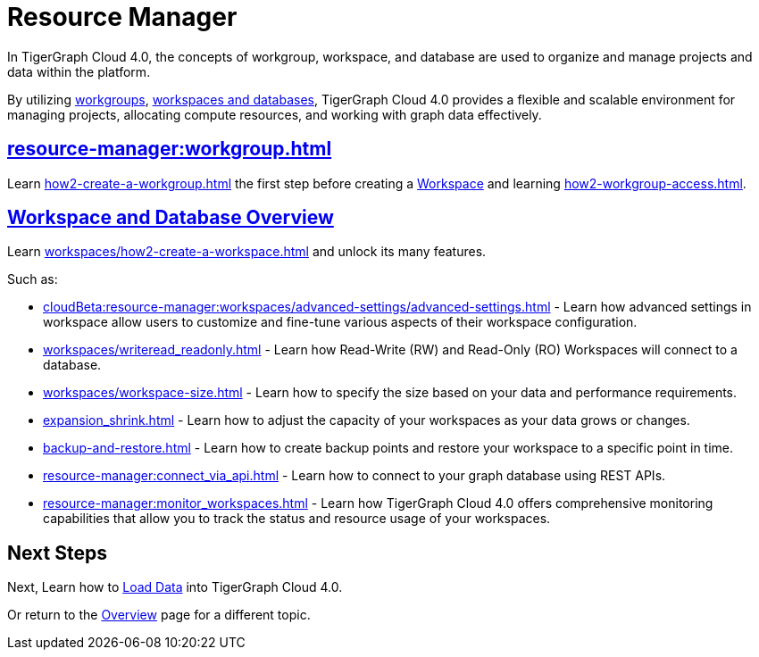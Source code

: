 = Resource Manager
:experimental:

In TigerGraph Cloud 4.0, the concepts of workgroup, workspace, and database are used to organize and manage projects and data within the platform.

By utilizing xref:cloudBeta:resource-manager:workgroup.adoc[workgroups], xref:cloudBeta:resource-manager:workspaces/workspace.adoc[workspaces and databases], TigerGraph Cloud 4.0 provides a flexible and scalable environment for managing projects, allocating compute resources, and working with graph data effectively.

////
[CAUTION]
====
TigerGraph Cloud 4.0 is still in beta release and the documentation is in progress.
====

[IMPORTANT]
====
TigerGraph Cloud 4.0 beta is  for personal or R&D use and not for production use.

It is not covered by our xref:cloudBeta:resources:terms_conditions.adoc[].
====
////

== xref:resource-manager:workgroup.adoc[]

Learn xref:how2-create-a-workgroup.adoc[] the first step before creating a xref:workspaces/workspace.adoc[Workspace]
and learning xref:how2-workgroup-access.adoc[].


== xref:cloudBeta:resource-manager:workspaces/workspace.adoc[Workspace and Database Overview]
Learn xref:workspaces/how2-create-a-workspace.adoc[] and unlock its many features.

Such as:

* xref:cloudBeta:resource-manager:workspaces/advanced-settings/advanced-settings.adoc[]
-
Learn how advanced settings in workspace allow users to customize and fine-tune various aspects of their workspace configuration.

* xref:workspaces/writeread_readonly.adoc[]
-
Learn how Read-Write (RW) and Read-Only (RO) Workspaces will connect to a database.

* xref:workspaces/workspace-size.adoc[]
-
Learn how to specify the size based on your data and performance requirements.

* xref:expansion_shrink.adoc[]
-
Learn how to adjust the capacity of  your workspaces as your data grows or changes.

* xref:backup-and-restore.adoc[]
-
Learn how to create backup points and restore your workspace to a specific point in time.

* xref:resource-manager:connect_via_api.adoc[]
-
Learn how to connect to your graph database using REST APIs.

* xref:resource-manager:monitor_workspaces.adoc[]
-
Learn how TigerGraph Cloud 4.0 offers comprehensive monitoring capabilities that allow you to track the status and resource usage of your workspaces.

== Next Steps

Next, Learn how to xref:load-data:index.adoc[Load Data] into TigerGraph Cloud 4.0.

Or return to the xref:cloudBeta:overview:index.adoc[Overview] page for a different topic.



